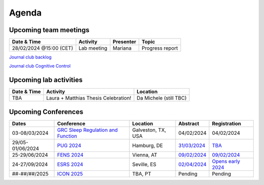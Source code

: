 Agenda
=====

.. _team-meetings:

Upcoming team meetings
------------

.. list-table::
  :widths: auto
  :header-rows: 1

  * - Date & Time
    - Activity
    - Presenter
    - Topic
  * - 28/02/2024 @15:00 (CET)
    - Lab meeting
    - Mariana
    - Progress report



`Journal club backlog <https://docs.google.com/document/d/1bJqVSzknrPOcIwVknGQa5QZWWZV_vq9BLMu3w0eH9Jg/edit#>`_

`Journal club Cognitive Control <https://docs.google.com/spreadsheets/d/1B9n23_qTfBtQ9n9nmRXl3Ic2LAWvSwcMFDy4bFNXoZ0/edit#gid=0>`_


.. _lab-activities:

Upcoming lab activities
------------

.. list-table::
  :widths: auto
  :header-rows: 1

  * - Date & Time
    - Activity
    - Location
  * - TBA
    - Laura + Matthias Thesis Celebration!
    - Da Michele (still TBC)


.. _conferences:

Upcoming Conferences
------------

.. list-table::
  :widths: auto
  :header-rows: 1

  * - Dates
    - Conference
    - Location
    - Abstract
    - Registration
  * - 03-08/03/2024
    - `GRC Sleep Regulation and Function <https://www.grc.org/sleep-regulation-and-function-conference/2024/>`_
    - Galveston, TX, USA
    - 04/02/2024
    - 04/02/2024
  * - 29/05-01/06/2024
    - `PUG 2024 <https://www.pug2024.de/>`_
    - Hamburg, DE
    - `31/03/2024 <https://www.pug2024.de/abstracts-en.html>`_
    - `TBA <https://www.pug2024.de/anmeldung.html>`_
  * - 25-29/06/2024
    - `FENS 2024 <https://fensforum.org/>`_
    - Vienna, AT
    - `09/02/2024 <https://fensforum.org/abstract-submission/>`_
    - `09/02/2024 <https://fensforum.org/registration-information/>`_
  * - 24-27/09/2024
    - `ESRS 2024 <https://esrs.eu/sleep-congress/>`_
    - Seville, ES
    - `02/04/2024 <https://esrs.eu/sleep-congress/abstracts/>`_
    - `Opens early 2024 <https://esrs.eu/sleep-congress/>`_
  * - ##-##/##/2025
    - `ICON 2025 <https://twitter.com/ICON2020FIN/status/1528327737148166144>`_
    - TBA, PT
    - Pending
    - Pending
